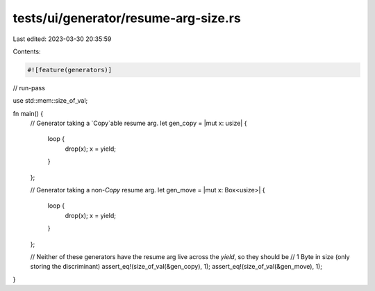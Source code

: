 tests/ui/generator/resume-arg-size.rs
=====================================

Last edited: 2023-03-30 20:35:59

Contents:

.. code-block:: rs

    #![feature(generators)]

// run-pass

use std::mem::size_of_val;

fn main() {
    // Generator taking a `Copy`able resume arg.
    let gen_copy = |mut x: usize| {
        loop {
            drop(x);
            x = yield;
        }
    };

    // Generator taking a non-`Copy` resume arg.
    let gen_move = |mut x: Box<usize>| {
        loop {
            drop(x);
            x = yield;
        }
    };

    // Neither of these generators have the resume arg live across the `yield`, so they should be
    // 1 Byte in size (only storing the discriminant)
    assert_eq!(size_of_val(&gen_copy), 1);
    assert_eq!(size_of_val(&gen_move), 1);
}


